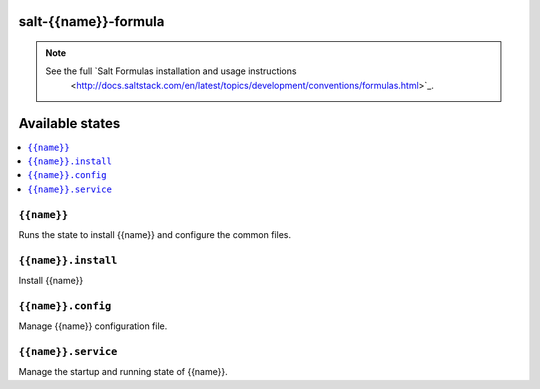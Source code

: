 salt-{{name}}-formula
=====================

.. note::

    See the full `Salt Formulas installation and usage instructions
        <http://docs.saltstack.com/en/latest/topics/development/conventions/formulas.html>`_.

Available states
================

.. contents::
    :local:

``{{name}}``
------------

Runs the state to install {{name}} and configure the common files.

``{{name}}.install``
--------------------

Install {{name}}

``{{name}}.config``
-------------------

Manage {{name}} configuration file.

``{{name}}.service``
---------------------

Manage the startup and running state of {{name}}.

